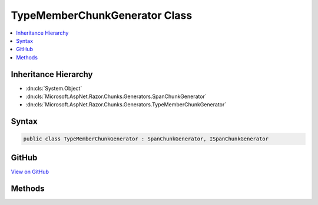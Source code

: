 

TypeMemberChunkGenerator Class
==============================



.. contents:: 
   :local:







Inheritance Hierarchy
---------------------


* :dn:cls:`System.Object`
* :dn:cls:`Microsoft.AspNet.Razor.Chunks.Generators.SpanChunkGenerator`
* :dn:cls:`Microsoft.AspNet.Razor.Chunks.Generators.TypeMemberChunkGenerator`








Syntax
------

.. code-block:: csharp

   public class TypeMemberChunkGenerator : SpanChunkGenerator, ISpanChunkGenerator





GitHub
------

`View on GitHub <https://github.com/aspnet/apidocs/blob/master/aspnet/razor/src/Microsoft.AspNet.Razor/Chunks/Generators/TypeMemberChunkGenerator.cs>`_





.. dn:class:: Microsoft.AspNet.Razor.Chunks.Generators.TypeMemberChunkGenerator

Methods
-------

.. dn:class:: Microsoft.AspNet.Razor.Chunks.Generators.TypeMemberChunkGenerator
    :noindex:
    :hidden:

    
    .. dn:method:: Microsoft.AspNet.Razor.Chunks.Generators.TypeMemberChunkGenerator.GenerateChunk(Microsoft.AspNet.Razor.Parser.SyntaxTree.Span, Microsoft.AspNet.Razor.Chunks.Generators.ChunkGeneratorContext)
    
        
        
        
        :type target: Microsoft.AspNet.Razor.Parser.SyntaxTree.Span
        
        
        :type context: Microsoft.AspNet.Razor.Chunks.Generators.ChunkGeneratorContext
    
        
        .. code-block:: csharp
    
           public override void GenerateChunk(Span target, ChunkGeneratorContext context)
    
    .. dn:method:: Microsoft.AspNet.Razor.Chunks.Generators.TypeMemberChunkGenerator.ToString()
    
        
        :rtype: System.String
    
        
        .. code-block:: csharp
    
           public override string ToString()
    

